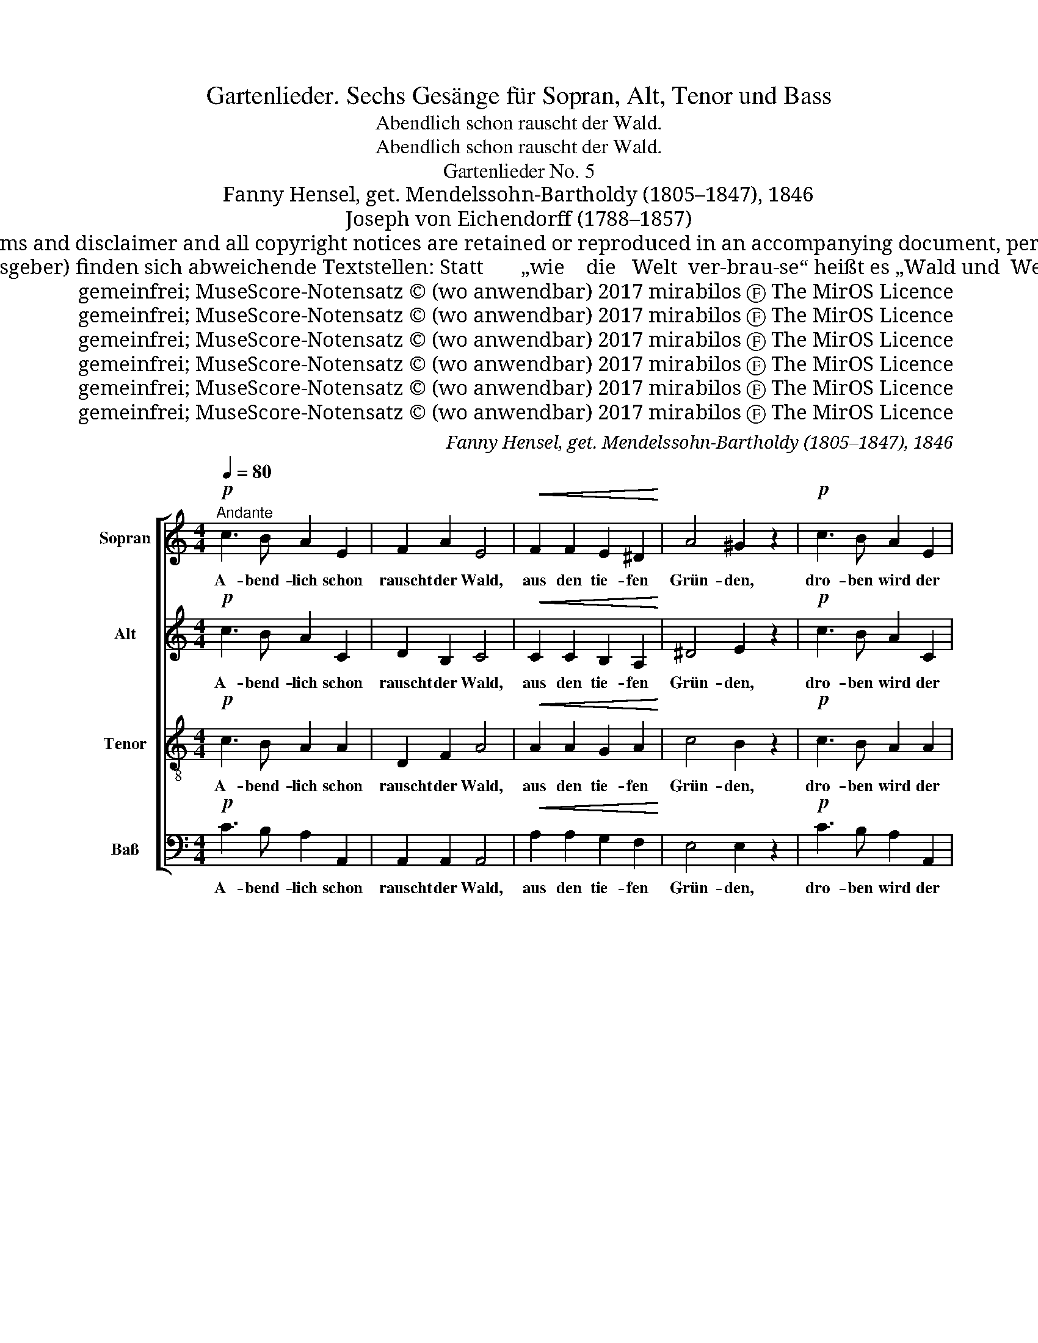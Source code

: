 X:1
T:Gartenlieder. Sechs Gesänge für Sopran, Alt, Tenor und Bass
T:Abendlich schon rauscht der Wald.
T:Abendlich schon rauscht der Wald.
T:Gartenlieder No. 5
T:Fanny Hensel, get. Mendelssohn-Bartholdy (1805–1847), 1846
T:Joseph von Eichendorff (1788–1857)
T:Copyright © 2017 mirabilos <tg@mirsolutions.de> Original © 1846 Fanny Hensel, Text © Joseph von Eichendorff No claim is taken on the variant text from M 91.034 (see below). Provided that these terms and disclaimer and all copyright notices are retained or reproduced in an accompanying document, permission is granted to deal in this work without restriction, including un‐ limited rights to use, publicly perform, distribute, sell, modify, merge, give away, or sublicence. This work is provided “AS IS” and WITHOUT WARRANTY of any kind, to the utmost extent permitted by applicable law, neither express nor implied; without malicious intent or gross negligence. In no event may a licensor, author or contributor be held liable for indirect, direct, other damage, loss, or other issues arising in any way out of dealing in the work, even if advised of the possibility of such damage or existence of a defect, except proven that it results out of said person’s immediate fault when using the work as intended.
T:Im „Chorbuch Romantik“ des Karl Heinrich Möseler Verlag, Wolfenbüttel (Hauptband M 91.034) ISBN 978‒3‒7877‒3034‒6 © 1990 von Hans-Jürgen Habelt, Gottfried Wolters (Herausgeber) finden sich abweichende Textstellen: Statt       „wie    die   Welt  ver‐brau‐se“ heißt es „Wald und  Welt  ver‐sau‐sen“. Statt „sehnt sich tief “ heißt es „sehnt sich recht “. Dieses Zitat sollte keine urheberrechtlich relevante Schaffenshöhe erreichen; der Ersteller dieses freien Notensatzes erhebt keinen Anspruch auf den Text. Die entsprechenden Stellen in der Lyrik sind hier farblich (rot) markiert.
T:gemeinfrei; MuseScore-Notensatz © (wo anwendbar) 2017 mirabilos Ⓕ The MirOS Licence
T:gemeinfrei; MuseScore-Notensatz © (wo anwendbar) 2017 mirabilos Ⓕ The MirOS Licence
T:gemeinfrei; MuseScore-Notensatz © (wo anwendbar) 2017 mirabilos Ⓕ The MirOS Licence
T:gemeinfrei; MuseScore-Notensatz © (wo anwendbar) 2017 mirabilos Ⓕ The MirOS Licence
T:gemeinfrei; MuseScore-Notensatz © (wo anwendbar) 2017 mirabilos Ⓕ The MirOS Licence
T:gemeinfrei; MuseScore-Notensatz © (wo anwendbar) 2017 mirabilos Ⓕ The MirOS Licence
C:Fanny Hensel, get. Mendelssohn-Bartholdy (1805–1847), 1846
Z:Joseph von Eichendorff (1788–1857)
Z:gemeinfrei; MuseScore-Notensatz © (wo anwendbar) 2017 mirabilos Ⓕ The MirOS Licence
%%score [ 1 2 3 4 ]
L:1/8
Q:1/4=80
M:4/4
K:C
V:1 treble nm="Sopran" snm="S."
V:2 treble nm="Alt" snm="A."
V:3 treble-8 nm="Tenor" snm="T."
V:4 bass nm="Baß" snm="B."
V:1
"^Andante"!p! c3 B A2 E2 | F2 A2 E4 |!<(! F2 F2 E2 ^D2!<)! | A4 ^G2 z2 |!p! c3 B A2 E2 | %5
w: A- bend- lich schon|rauscht der Wald,|aus den tie- fen|Grün- den,|dro- ben wird der|
 F2 ^F2 G4 |"_cresc." G2 c2 B2 c2 |!>(! (e3 d) c2!>)! z2 |!p! c3 B B2 ^A2 | z8 | ^A2 A2 e2 ^d2 | %11
w: Herr nun bald|an die Ster- ne|zün- * den.|Wie so stil- le||in den Schlün- den,|
 z4 B2 B2 | e2 d2 c2 A2 | F2 D2 A2 A2 | A4 ^G2 z2 | c3 B A2 E2 | F2 A2 E4 | F2 F2 E2 ^D2 | %18
w: wie so|stil- le, wie so|stil- le in den|Schlün- den,|a- bend- lich nur|rauscht der Wald,|aus den tie- fen|
 (c4 ^G4) | A4 z4 |!<(! ^c2 c2 c3 B!<)! |!>(! A2 =F2 E4!>)! | F2 E2 F2 E2 | A4 ^G2 z2 | %24
w: Grün- *|den.|Al- les geht zu|sei- ner Ruh,|wie die Welt ver-|brau- se;|
!pp!!<(! c2 c2 c3 B!<)! |!>(! A2 F2 E4!>)! | F2 E2 B2 cA | !fermata!^d4 !fermata!e4 | %28
w: schau- ernd hört der|Wand’- rer zu,|sehnt sich tief nach _|Hau- se,|
!f! f3 e =d2 c2 | B2 A2 ^G2 z2 |!>(! f2 e2 d2 c2!>)! | !fermata!c4 !fermata!B4 |!p! c3 B A2 E2 | %33
w: schau- ernd hört der|Wand’- rer zu,|sehnt sich tief nach|Hau- se|hier in Wal- des|
 F2 A2 A2 E2 |!>(! c3 B A2 F2!>)! | (^D4 E2) ^G2 | A4 z4 |] %37
w: grü- ner Klau- se,|Herz geh end- lich|auch _ zur|Ruh.|
V:2
!p! c3 B A2 C2 | D2 B,2 C4 |!<(! C2 C2 B,2 A,2!<)! | ^D4 E2 z2 |!p! c3 B A2 C2 | C2 C2 D4 | %6
w: A- bend- lich schon|rauscht der Wald,|aus den tie- fen|Grün- den,|dro- ben wird der|Herr nun bald|
"_cresc." E2 C2 F2 F2 |!>(! F4 E2!>)! z2 | z8 |!p! E3 ^D D2 E2 | z8 | ^F2 F2 G2 F2 | z8 | %13
w: an die Ster- ne|zün- den.||Wie so stil- le||in den Schlün- den,||
 z4 B,2 C2 | E4 E2 z2 | c3 B A2 C2 | D2 B,2 C4 | z8 | z4 B,4 | C2 z2 z4 |!<(! E2 ^E2 ^F3 F!<)! | %21
w: in den|Schlün- den,|a- bend- lich nur|rauscht der Wald,||der|Wald.|Al- les geht zu|
!>(! ^F2 =F2 E4!>)! | D2 ^C2 D2 C2 | D4 D2 z2 |!pp!!<(! E2 E2 F3 F!<)! |!>(! F2 F2 E4!>)! | %26
w: sei- ner Ruh,|wie die Welt ver-|brau- se;|schau- ernd hört der|Wand’- rer zu,|
 D2 C2 D2 ^D2 | !fermata!A4 !fermata!^G4 | z8 |!f! F3 E D2 C2 |!>(! (B,3 C) D2 E2!>)! | %31
w: sehnt sich tief nach|Hau- se,||sehnt sich tief nach|Hau- * se, nach|
 !fermata!D4 !fermata!D4 |!p! c3 B A2 C2 | D2 B,2 C2 C2 | z8 | z4 D4 | C4 z4 |] %37
w: Hau- se|hier in Wal- des|grü- ner Klau- se,||zur|Ruh.|
V:3
!p! c3 B A2 A2 | D2 F2 A4 |!<(! A2 A2 G2 A2!<)! | c4 B2 z2 |!p! c3 B A2 A2 | C2 _E2 D4 | %6
w: A- bend- lich schon|rauscht der Wald,|aus den tie- fen|Grün- den,|dro- ben wird der|Herr nun bald|
"_cresc." G2 G2 ^G2 A2 |!>(! B4 =G2!>)! z2 | z8 |!p! G3 ^F F2 G2 | z8 | ^d2 d2 e2 d2 | z4 e2 c2 | %13
w: an die Ster- ne|zün- den.||Wie so stil- le||in den Schlün- den,|wie so|
 A2 F2 F2 ^F2 | c4 B2 z2 | c3 B A2 A2 | D2 F2 A4 | z8 | z4 B4 | A2 z2 z4 |!<(! ^c2 c2 d3 d!<)! | %21
w: stil- le in den|Schlün- den,|a- bend- lich nur|rauscht der Wald,||der|Wald.|Al- les geht zu|
!>(! d2 d2 ^c4!>)! | B2 ^c2 B2 c2 | B4 B2 z2 |!pp!!<(! =c2 c2 d3 d!<)! |!>(! d2 d2 c4!>)! | %26
w: sei- ner Ruh,|wie die Welt ver-|brau- se;|schau- ernd hört der|Wand’- rer zu,|
 B2 c2 ^G2 A2 | !fermata!c4 !fermata!B4 | z8 |!f! d3 c B2 A2 |!>(! (^G3 A) B2 c2!>)! | %31
w: sehnt sich tief nach|Hau- se,||sehnt sich tief nach|Hau- * se, nach|
 !fermata!d4 !fermata!d4 |!p! c3 B A2 A2 | D2 F2 E2 A2 | z8 | z4 B4 | A4 z4 |] %37
w: Hau- se|hier in Wal- des|grü- ner Klau- se,||zur|Ruh.|
V:4
!p! C3 B, A,2 A,,2 | A,,2 A,,2 A,,4 |!<(! A,2 A,2 G,2 F,2!<)! | E,4 E,2 z2 |!p! C3 B, A,2 A,,2 | %5
w: A- bend- lich schon|rauscht der Wald,|aus den tie- fen|Grün- den,|dro- ben wird der|
 A,,2 A,,2 B,,4 |"_cresc." C,2 E,2 D,2 C,2 |!>(! G,,4 C,2!>)! z2 | z8 |!p! C,3 C, C,2 C,2 | z8 | %11
w: Herr nun bald|an die Ster- ne|zün- den.||Wie so stil- le||
 B,2 B,2 B,2 B,2 | z8 | z4 D,2 ^D,2 | E,4 E,2 z2 | C3 B, A,2 A,,2 | A,,2 A,,2 A,,4 | z8 | z4 E,4 | %19
w: in den Schlün- den,||in den|Schlün- den,|a- bend- lich nur|rauscht der Wald,||der|
 A,,2 z2 z4 |!<(! A,2 A,2 A,3 A,!<)! |!>(! A,2 A,2 A,4!>)! | ^G,2 A,2 G,2 A,2 | F,4 E,2 z2 | %24
w: Wald.|Al- les geht zu|sei- ner Ruh,|wie die Welt ver-|brau- se;|
!pp!!<(! A,2 A,2 A,3 A,!<)! |!>(! A,2 A,2 A,4!>)! | ^G,2 A,2 F,2 F,2 | !fermata!E,4 !fermata!E,4 | %28
w: schau- ernd hört der|Wand’- rer zu,|sehnt sich tief nach|Hau- se,|
 z8 | z8 |!f!!>(! (D3 C) B,2 A,2!>)! | !fermata!^G,4 !fermata!G,4 |!p! C3 B, A,2 A,,2 | %33
w: ||sehnt sich tief nach|Hau- se|hier in Wal- des|
 A,,2 A,,2 A,,2 A,,2 | z8 | z4 E,4 | A,,4 z4 |] %37
w: grü- ner Klau- se,||zur|Ruh.|

